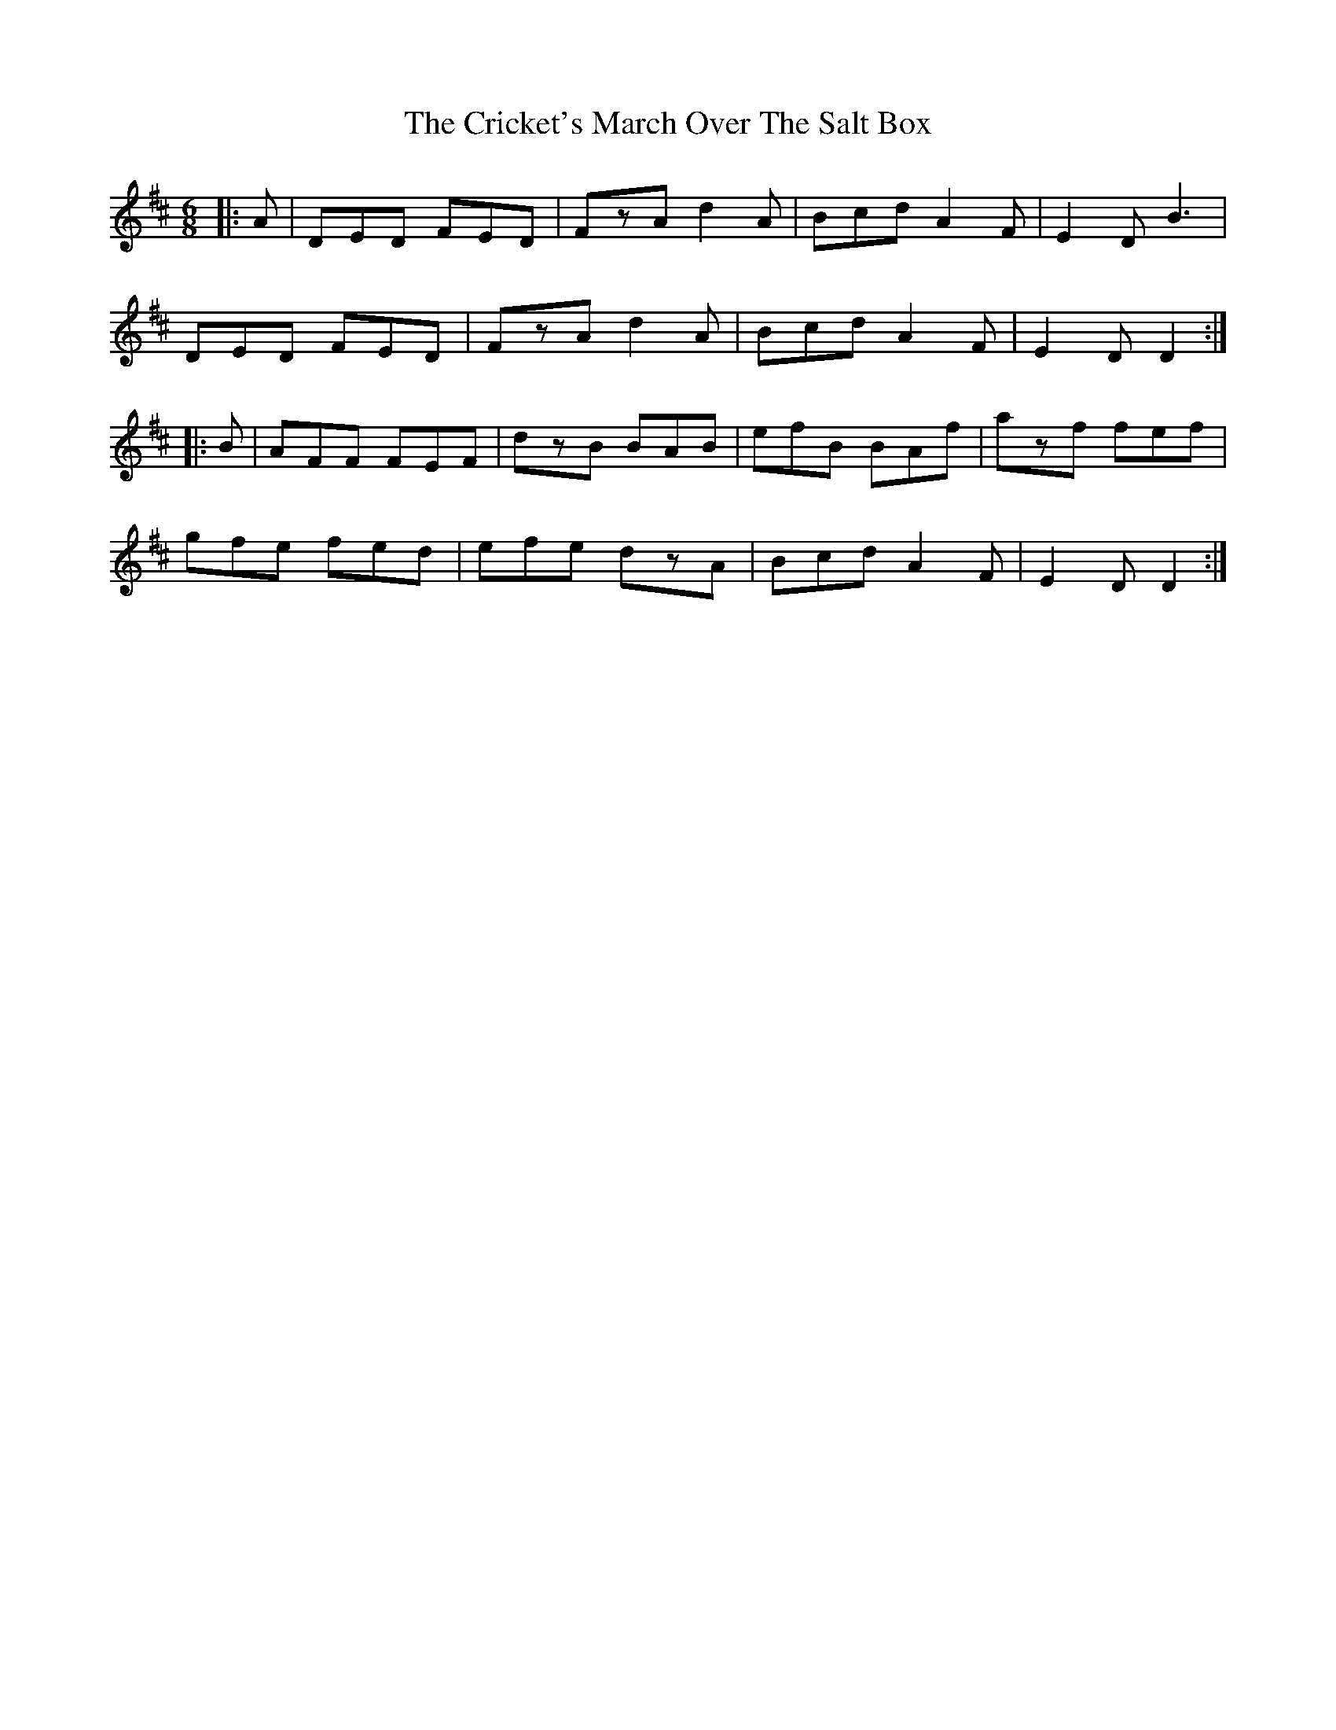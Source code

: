 X: 8550
T: Cricket's March Over The Salt Box, The
R: jig
M: 6/8
K: Dmajor
|:A|DED FED|FzA d2A|Bcd A2F|E2D B3|
DED FED|FzA d2A|Bcd A2F|E2D D2:|
|:B|AFF FEF|dzB BAB|efB BAf|azf fef|
gfe fed|efe dzA|Bcd A2F|E2D D2:|

